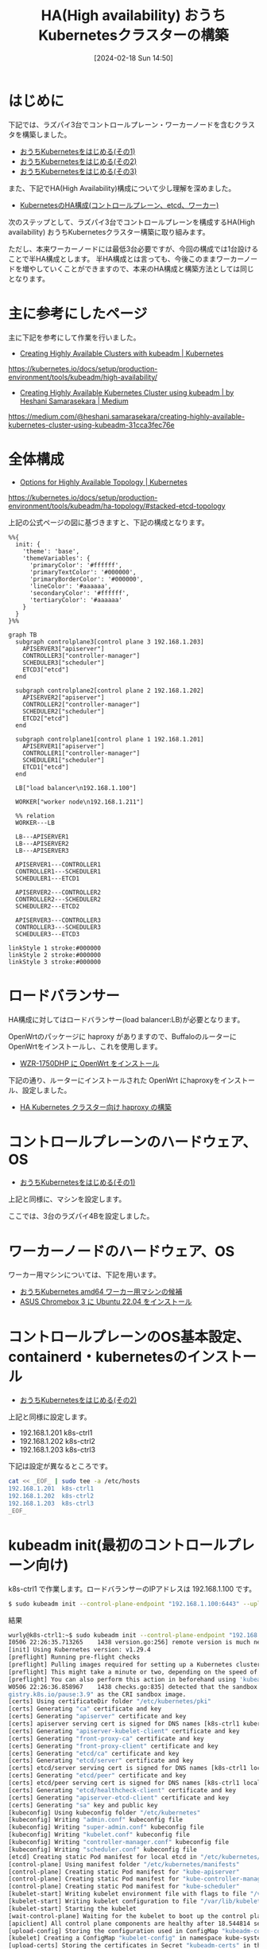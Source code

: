 #+BLOG: wurly-blog
#+POSTID: 1134
#+ORG2BLOG:
#+DATE: [2024-02-18 Sun 14:50]
#+OPTIONS: toc:nil num:nil todo:nil pri:nil tags:nil ^:nil
#+CATEGORY: Kubernetes
#+TAGS: 
#+DESCRIPTION:
#+TITLE: HA(High availability) おうちKubernetesクラスターの構築

* はじめに

下記では、ラズパイ3台でコントロールプレーン・ワーカーノードを含むクラスタを構築しました。

 - [[./?p=1011][おうちKubernetesをはじめる(その1)]]
 - [[./?p=1035][おうちKubernetesをはじめる(その2)]]
 - [[./?p=1055][おうちKubernetesをはじめる(その3)]]

また、下記でHA(High Availability)構成について少し理解を深めました。

 - [[./?p=1090][KubernetesのHA構成(コントロールプレーン、etcd、ワーカー)]]

次のステップとして、ラズパイ3台でコントロールプレーンを構成するHA(High availability) おうちKubernetesクラスター構築に取り組みます。

ただし、本来ワーカーノードには最低3台必要ですが、今回の構成では1台設けることで半HA構成とします。
半HA構成とは言っても、今後このままワーカーノードを増やしていくことができますので、本来のHA構成と構築方法としては同じとなります。

* 主に参考にしたページ

主に下記を参考にして作業を行いました。

 - [[https://kubernetes.io/docs/setup/production-environment/tools/kubeadm/high-availability/][Creating Highly Available Clusters with kubeadm | Kubernetes]]
https://kubernetes.io/docs/setup/production-environment/tools/kubeadm/high-availability/

 - [[https://medium.com/@heshani.samarasekara/creating-highly-available-kubernetes-cluster-using-kubeadm-31cca3fec76e][Creating Highly Available Kubernetes Cluster using kubeadm | by Heshani Samarasekara | Medium]]
https://medium.com/@heshani.samarasekara/creating-highly-available-kubernetes-cluster-using-kubeadm-31cca3fec76e

* 全体構成

 - [[https://kubernetes.io/docs/setup/production-environment/tools/kubeadm/ha-topology/#stacked-etcd-topology][Options for Highly Available Topology | Kubernetes]]
https://kubernetes.io/docs/setup/production-environment/tools/kubeadm/ha-topology/#stacked-etcd-topology

上記の公式ページの図に基づきますと、下記の構成となります。

#+begin_src mermaid :file images/1134_51.png
%%{
  init: {
    'theme': 'base',
    'themeVariables': {
      'primaryColor': '#ffffff',
      'primaryTextColor': '#000000',
      'primaryBorderColor': '#000000',
      'lineColor': '#aaaaaa',
      'secondaryColor': '#ffffff',
      'tertiaryColor': '#aaaaaa'
    }
  }
}%%

graph TB
  subgraph controlplane3[control plane 3 192.168.1.203]
    APISERVER3["apiserver"]
    CONTROLLER3["controller-manager"]
    SCHEDULER3["scheduler"]
    ETCD3["etcd"]
  end

  subgraph controlplane2[control plane 2 192.168.1.202]
    APISERVER2["apiserver"]
    CONTROLLER2["controller-manager"]
    SCHEDULER2["scheduler"]
    ETCD2["etcd"]
  end

  subgraph controlplane1[control plane 1 192.168.1.201]
    APISERVER1["apiserver"]
    CONTROLLER1["controller-manager"]
    SCHEDULER1["scheduler"]
    ETCD1["etcd"]
  end
  
  LB["load balancer\n192.168.1.100"]

  WORKER["worker node\n192.168.1.211"]
  
  %% relation
  WORKER---LB

  LB---APISERVER1
  LB---APISERVER2
  LB---APISERVER3

  APISERVER1---CONTROLLER1
  CONTROLLER1---SCHEDULER1
  SCHEDULER1---ETCD1

  APISERVER2---CONTROLLER2
  CONTROLLER2---SCHEDULER2
  SCHEDULER2---ETCD2

  APISERVER3---CONTROLLER3
  CONTROLLER3---SCHEDULER3
  SCHEDULER3---ETCD3

linkStyle 1 stroke:#000000
linkStyle 2 stroke:#000000
linkStyle 3 stroke:#000000
#+end_src

#+results:
[[file:images/1134_51.png]]

* ロードバランサー

HA構成に対してはロードバランサー(load balancer:LB)が必要となります。

# LBをコントロールプレーンを構成するマシンに配置する例もありますが、個人的にはこれはしっくり来ません。
# LBが稼働しているマシンが落ちたら終わってしまうのでHA構成の意味がありません。(私の知識が足りないだけで意味があるのかもしれませんが)

# よって別のマシンにLBを立てたいと思いますが、できるだけ少電力なものが望ましいです。

# OpenWrtのパッケージに haproxy、keepalived が含まれることがわかりましたので、BuffaloのルーターにOpenWrtをインストールし、これを使用します。

OpenWrtのパッケージに haproxy がありますので、BuffaloのルーターにOpenWrtをインストールし、これを使用します。

 - [[./?p=1260][WZR-1750DHP に OpenWrt をインストール]]

下記の通り、ルーターにインストールされた OpenWrt にhaproxyをインストール、設定しました。

 - [[./?p=1312][HA Kubernetes クラスター向け haproxy の構築]]

* コントロールプレーンのハードウェア、OS

 - [[./?p=1011][おうちKubernetesをはじめる(その1)]]

上記と同様に、マシンを設定します。

ここでは、3台のラズパイ4Bを設定しました。

* ワーカーノードのハードウェア、OS

ワーカー用マシンについては、下記を用います。

 - [[./?p=1126][おうちKubernetes amd64 ワーカー用マシンの候補]]
 - [[./?p=1132][ASUS Chromebox 3 に Ubuntu 22.04 をインストール]]

* コントロールプレーンのOS基本設定、containerd・kubernetesのインストール

 - [[./?p=1035][おうちKubernetesをはじめる(その2)]]

上記と同様に設定します。

 - 192.168.1.201 k8s-ctrl1
 - 192.168.1.202 k8s-ctrl2
 - 192.168.1.203 k8s-ctrl3

下記は設定が異なるところです。

#+begin_src bash
cat << _EOF_ | sudo tee -a /etc/hosts
192.168.1.201  k8s-ctrl1
192.168.1.202  k8s-ctrl2
192.168.1.203  k8s-ctrl3
_EOF_
#+end_src

* kubeadm init(最初のコントロールプレーン向け)

k8s-ctrl1 で作業します。ロードバランサーのIPアドレスは 192.168.1.100 です。

#+begin_src bash
$ sudo kubeadm init --control-plane-endpoint "192.168.1.100:6443" --upload-certs
#+end_src

結果

#+begin_src bash
wurly@k8s-ctrl1:~$ sudo kubeadm init --control-plane-endpoint "192.168.1.100:6443" --upload-certs
I0506 22:26:35.713265    1438 version.go:256] remote version is much newer: v1.30.0; falling back to: stable-1.29
[init] Using Kubernetes version: v1.29.4
[preflight] Running pre-flight checks
[preflight] Pulling images required for setting up a Kubernetes cluster
[preflight] This might take a minute or two, depending on the speed of your internet connection
[preflight] You can also perform this action in beforehand using 'kubeadm config images pull'
W0506 22:26:36.858967    1438 checks.go:835] detected that the sandbox image "registry.k8s.io/pause:3.6" of the container runtime is inconsistent with that used by kubeadm. It is recommended that using "re
gistry.k8s.io/pause:3.9" as the CRI sandbox image.
[certs] Using certificateDir folder "/etc/kubernetes/pki"
[certs] Generating "ca" certificate and key
[certs] Generating "apiserver" certificate and key
[certs] apiserver serving cert is signed for DNS names [k8s-ctrl1 kubernetes kubernetes.default kubernetes.default.svc kubernetes.default.svc.cluster.local] and IPs [10.96.0.1 192.168.1.201 192.168.1.100]
[certs] Generating "apiserver-kubelet-client" certificate and key
[certs] Generating "front-proxy-ca" certificate and key
[certs] Generating "front-proxy-client" certificate and key
[certs] Generating "etcd/ca" certificate and key
[certs] Generating "etcd/server" certificate and key
[certs] etcd/server serving cert is signed for DNS names [k8s-ctrl1 localhost] and IPs [192.168.1.201 127.0.0.1 ::1]
[certs] Generating "etcd/peer" certificate and key
[certs] etcd/peer serving cert is signed for DNS names [k8s-ctrl1 localhost] and IPs [192.168.1.201 127.0.0.1 ::1]
[certs] Generating "etcd/healthcheck-client" certificate and key
[certs] Generating "apiserver-etcd-client" certificate and key
[certs] Generating "sa" key and public key
[kubeconfig] Using kubeconfig folder "/etc/kubernetes"
[kubeconfig] Writing "admin.conf" kubeconfig file
[kubeconfig] Writing "super-admin.conf" kubeconfig file
[kubeconfig] Writing "kubelet.conf" kubeconfig file
[kubeconfig] Writing "controller-manager.conf" kubeconfig file
[kubeconfig] Writing "scheduler.conf" kubeconfig file
[etcd] Creating static Pod manifest for local etcd in "/etc/kubernetes/manifests"
[control-plane] Using manifest folder "/etc/kubernetes/manifests"
[control-plane] Creating static Pod manifest for "kube-apiserver"
[control-plane] Creating static Pod manifest for "kube-controller-manager"
[control-plane] Creating static Pod manifest for "kube-scheduler"
[kubelet-start] Writing kubelet environment file with flags to file "/var/lib/kubelet/kubeadm-flags.env"
[kubelet-start] Writing kubelet configuration to file "/var/lib/kubelet/config.yaml"
[kubelet-start] Starting the kubelet
[wait-control-plane] Waiting for the kubelet to boot up the control plane as static Pods from directory "/etc/kubernetes/manifests". This can take up to 4m0s
[apiclient] All control plane components are healthy after 18.544814 seconds
[upload-config] Storing the configuration used in ConfigMap "kubeadm-config" in the "kube-system" Namespace
[kubelet] Creating a ConfigMap "kubelet-config" in namespace kube-system with the configuration for the kubelets in the cluster
[upload-certs] Storing the certificates in Secret "kubeadm-certs" in the "kube-system" Namespace
[upload-certs] Using certificate key:
cf6b62a26809ce3e4126c782badb0853e02d97dab46f90d7e895dd96ac1b3a1d
[mark-control-plane] Marking the node k8s-ctrl1 as control-plane by adding the labels: [node-role.kubernetes.io/control-plane node.kubernetes.io/exclude-from-external-load-balancers]
[mark-control-plane] Marking the node k8s-ctrl1 as control-plane by adding the taints [node-role.kubernetes.io/control-plane:NoSchedule]
[bootstrap-token] Using token: hdie35.u9airq6ychkt8amq
[bootstrap-token] Configuring bootstrap tokens, cluster-info ConfigMap, RBAC Roles
[bootstrap-token] Configured RBAC rules to allow Node Bootstrap tokens to get nodes
[bootstrap-token] Configured RBAC rules to allow Node Bootstrap tokens to post CSRs in order for nodes to get long term certificate credentials
[bootstrap-token] Configured RBAC rules to allow the csrapprover controller automatically approve CSRs from a Node Bootstrap Token
[bootstrap-token] Configured RBAC rules to allow certificate rotation for all node client certificates in the cluster
[bootstrap-token] Creating the "cluster-info" ConfigMap in the "kube-public" namespace
[kubelet-finalize] Updating "/etc/kubernetes/kubelet.conf" to point to a rotatable kubelet client certificate and key
[addons] Applied essential addon: CoreDNS
[addons] Applied essential addon: kube-proxy

Your Kubernetes control-plane has initialized successfully!

To start using your cluster, you need to run the following as a regular user:

  mkdir -p $HOME/.kube
  sudo cp -i /etc/kubernetes/admin.conf $HOME/.kube/config
  sudo chown $(id -u):$(id -g) $HOME/.kube/config

Alternatively, if you are the root user, you can run:

  export KUBECONFIG=/etc/kubernetes/admin.conf

You should now deploy a pod network to the cluster.
Run "kubectl apply -f [podnetwork].yaml" with one of the options listed at:
  https://kubernetes.io/docs/concepts/cluster-administration/addons/

You can now join any number of the control-plane node running the following command on each as root:

  kubeadm join 192.168.1.100:6443 --token hdie35.u9airq6ychkt8amq \
        --discovery-token-ca-cert-hash sha256:cd58094931470815be7e0b791357ce4ca6907cb861858915e17752baa6cfc18a \
        --control-plane --certificate-key cf6b62a26809ce3e4126c782badb0853e02d97dab46f90d7e895dd96ac1b3a1d

Please note that the certificate-key gives access to cluster sensitive data, keep it secret!
As a safeguard, uploaded-certs will be deleted in two hours; If necessary, you can use
"kubeadm init phase upload-certs --upload-certs" to reload certs afterward.

Then you can join any number of worker nodes by running the following on each as root:

kubeadm join 192.168.1.100:6443 --token hdie35.u9airq6ychkt8amq \
        --discovery-token-ca-cert-hash sha256:cd58094931470815be7e0b791357ce4ca6907cb861858915e17752baa6cfc18a 
#+end_src

まずは指示通り(k8s-ctrl1上で)こちらを実行します。

#+begin_src bash
mkdir -p $HOME/.kube
sudo cp -i /etc/kubernetes/admin.conf $HOME/.kube/config
sudo chown $(id -u):$(id -g) $HOME/.kube/config
#+end_src

corednsがPending状態になっています。

#+begin_src bash
wurly@k8s-ctrl1:~$ kubectl get pod -n kube-system -w
NAME                                READY   STATUS    RESTARTS   AGE
coredns-76f75df574-mzng7            0/1     Pending   0          4m9s
coredns-76f75df574-t265x            0/1     Pending   0          4m9s
etcd-k8s-ctrl1                      1/1     Running   0          4m13s
kube-apiserver-k8s-ctrl1            1/1     Running   0          4m18s
kube-controller-manager-k8s-ctrl1   1/1     Running   0          4m13s
kube-proxy-d64kt                    1/1     Running   0          4m9s
kube-scheduler-k8s-ctrl1            1/1     Running   0          4m13s
#+end_src

calicoのインストール

#+begin_src bash
kubectl apply -f https://raw.githubusercontent.com/projectcalico/calico/v3.27.0/manifests/calico.yaml
#+end_src

#+begin_src bash
wurly@k8s-ctrl1:~$ kubectl apply -f https://raw.githubusercontent.com/projectcalico/calico/v3.27.0/manifests/calico.yaml
poddisruptionbudget.policy/calico-kube-controllers created
serviceaccount/calico-kube-controllers created
serviceaccount/calico-node created
serviceaccount/calico-cni-plugin created
configmap/calico-config created
customresourcedefinition.apiextensions.k8s.io/bgpconfigurations.crd.projectcalico.org created
customresourcedefinition.apiextensions.k8s.io/bgpfilters.crd.projectcalico.org created
customresourcedefinition.apiextensions.k8s.io/bgppeers.crd.projectcalico.org created
customresourcedefinition.apiextensions.k8s.io/blockaffinities.crd.projectcalico.org created
customresourcedefinition.apiextensions.k8s.io/caliconodestatuses.crd.projectcalico.org created
customresourcedefinition.apiextensions.k8s.io/clusterinformations.crd.projectcalico.org created
customresourcedefinition.apiextensions.k8s.io/felixconfigurations.crd.projectcalico.org created
customresourcedefinition.apiextensions.k8s.io/globalnetworkpolicies.crd.projectcalico.org created
customresourcedefinition.apiextensions.k8s.io/globalnetworksets.crd.projectcalico.org created
customresourcedefinition.apiextensions.k8s.io/hostendpoints.crd.projectcalico.org created
customresourcedefinition.apiextensions.k8s.io/ipamblocks.crd.projectcalico.org created
customresourcedefinition.apiextensions.k8s.io/ipamconfigs.crd.projectcalico.org created
customresourcedefinition.apiextensions.k8s.io/ipamhandles.crd.projectcalico.org created
customresourcedefinition.apiextensions.k8s.io/ippools.crd.projectcalico.org created
customresourcedefinition.apiextensions.k8s.io/ipreservations.crd.projectcalico.org created
customresourcedefinition.apiextensions.k8s.io/kubecontrollersconfigurations.crd.projectcalico.org created
customresourcedefinition.apiextensions.k8s.io/networkpolicies.crd.projectcalico.org created
customresourcedefinition.apiextensions.k8s.io/networksets.crd.projectcalico.org created
clusterrole.rbac.authorization.k8s.io/calico-kube-controllers created
clusterrole.rbac.authorization.k8s.io/calico-node created
clusterrole.rbac.authorization.k8s.io/calico-cni-plugin created
clusterrolebinding.rbac.authorization.k8s.io/calico-kube-controllers created
clusterrolebinding.rbac.authorization.k8s.io/calico-node created
clusterrolebinding.rbac.authorization.k8s.io/calico-cni-plugin created
daemonset.apps/calico-node created
deployment.apps/calico-kube-controllers created
#+end_src

calico、corednsのコンテナが生成され始めます。

#+begin_src bash
wurly@k8s-ctrl1:~$ kubectl get pod -n kube-system
NAME                                       READY   STATUS              RESTARTS   AGE
calico-kube-controllers-5fc7d6cf67-qn5xn   0/1     ContainerCreating   0          61s
calico-node-zz6c7                          0/1     Init:2/3            0          61s
coredns-76f75df574-mzng7                   0/1     ContainerCreating   0          10m
coredns-76f75df574-t265x                   0/1     ContainerCreating   0          10m
etcd-k8s-ctrl1                             1/1     Running             0          10m
kube-apiserver-k8s-ctrl1                   1/1     Running             0          10m
kube-controller-manager-k8s-ctrl1          1/1     Running             0          10m
kube-proxy-d64kt                           1/1     Running             0          10m
kube-scheduler-k8s-ctrl1                   1/1     Running             0          10m
#+end_src

しかし、いつまで経ってもcalico-kube-controllers と coredns が ContainerCreating のまま。

#+begin_src bash
wurly@k8s-ctrl1:~$ kubectl get pod -n kube-system
NAME                                       READY   STATUS              RESTARTS        AGE
calico-kube-controllers-5fc7d6cf67-qn5xn   0/1     ContainerCreating   0               6m26s
calico-node-zz6c7                          1/1     Running             0               6m26s
coredns-76f75df574-mzng7                   0/1     ContainerCreating   0               15m
coredns-76f75df574-t265x                   0/1     ContainerCreating   0               15m
etcd-k8s-ctrl1                             1/1     Running             0               15m
kube-apiserver-k8s-ctrl1                   1/1     Running             0               15m
kube-controller-manager-k8s-ctrl1          1/1     Running             1 (4m42s ago)   15m
kube-proxy-d64kt                           1/1     Running             0               15m
kube-scheduler-k8s-ctrl1                   1/1     Running             1 (4m40s ago)   15m
#+end_src

#+begin_src bash
$ kubectl describe pod calico-kube-controllers-5fc7d6cf67-t24hh
#+end_src

#+begin_src bash
(略)
Events:
  Type     Reason                  Age                 From               Message
  ----     ------                  ----                ----               -------
  Normal   Scheduled               16m                 default-scheduler  Successfully assigned kube-system/cali  Warning  FailedCreatePodSandBox  16m                 kubelet            Failed to create pod sandbox: rpc erroed (add): failed to create host netlink handle: protocol not supported
  Warning  FailedCreatePodSandBox  16m                 kubelet            Failed to create pod sandbox: rpc erroed (add): failed to create host netlink handle: protocol not supported
  Warning  FailedCreatePodSandBox  16m                 kubelet            Failed to create pod sandbox: rpc erroed (add): failed to create host netlink handle: protocol not supported
  Warning  FailedCreatePodSandBox  16m                 kubelet            Failed to create pod sandbox: rpc erroed (add): failed to create host netlink handle: protocol not supported
  Warning  FailedCreatePodSandBox  16m                 kubelet            Failed to create pod sandbox: rpc erroed (add): failed to create host netlink handle: protocol not supported
  Warning  FailedCreatePodSandBox  15m                 kubelet            Failed to create pod sandbox: rpc erroed (add): failed to create host netlink handle: protocol not supported
  Warning  FailedCreatePodSandBox  15m                 kubelet            Failed to create pod sandbox: rpc erroed (add): failed to create host netlink handle: protocol not supported
  Warning  FailedCreatePodSandBox  15m                 kubelet            Failed to create pod sandbox: rpc erroed (add): failed to create host netlink handle: protocol not supported
  Warning  FailedCreatePodSandBox  15m                 kubelet            Failed to create pod sandbox: rpc erroed (add): failed to create host netlink handle: protocol not supported
  Warning  FailedCreatePodSandBox  98s (x58 over 14m)  kubelet            (combined from similar events): Failed8a69": plugin type="calico" failed (add): failed to create host netlink handle: protocol not supported
#+end_src

下記の要因でcreateできていない模様。

#+begin_src 
Failed to create pod sandbox: rpc erroed (add): failed to create host netlink handle: protocol not supported
#+end_src

上記メッセージでググってみたところ、下記があやしい・・・

 - [[https://github.com/canonical/microk8s/issues/2680][Calico fails on 21.10 when running on raspberry pi · Issue #2680 · canonical/microk8s · GitHub]]
https://github.com/canonical/microk8s/issues/2680

#+begin_quote
I have been chasing down this issue on my 7 node stack. Not sure if you got the same problem but i never got any containers up. Found out that in Ubuntu 21.10 i had to install sudo apt install linux-modules-extra-raspi after stop and start it came up and working! :)
#+end_quote

試しに、linux-modules-extra-raspi をインストールしてみたところ・・・

#+begin_src bash
wurly@k8s-ctrl1:~$ sudo apt install linux-modules-extra-raspi
Reading package lists... Done
Building dependency tree... Done
Reading state information... Done
The following additional packages will be installed:
  linux-modules-extra-5.15.0-1053-raspi
The following NEW packages will be installed:
  linux-modules-extra-5.15.0-1053-raspi linux-modules-extra-raspi
0 upgraded, 2 newly installed, 0 to remove and 0 not upgraded.
Need to get 19.7 MB of archives.
After this operation, 98.6 MB of additional disk space will be used.
Do you want to continue? [Y/n] y
Get:1 http://ports.ubuntu.com/ubuntu-ports jammy-updates/main arm64 linux-modules-extra-5.15.0-1053-raspi arm64 5.15.0-1053.56 [19.7 MB]
Get:2 http://ports.ubuntu.com/ubuntu-ports jammy-updates/main arm64 linux-modules-extra-raspi arm64 5.15.0.1053.50 [2390 B]                                                                                                                                              
Fetched 19.7 MB in 9s (2091 kB/s)                                                                                                                                                                                                                                        
Selecting previously unselected package linux-modules-extra-5.15.0-1053-raspi.
(Reading database ... 102389 files and directories currently installed.)
Preparing to unpack .../linux-modules-extra-5.15.0-1053-raspi_5.15.0-1053.56_arm64.deb ...
Unpacking linux-modules-extra-5.15.0-1053-raspi (5.15.0-1053.56) ...
Selecting previously unselected package linux-modules-extra-raspi.
Preparing to unpack .../linux-modules-extra-raspi_5.15.0.1053.50_arm64.deb ...
Unpacking linux-modules-extra-raspi (5.15.0.1053.50) ...
Setting up linux-modules-extra-5.15.0-1053-raspi (5.15.0-1053.56) ...
Setting up linux-modules-extra-raspi (5.15.0.1053.50) ...
Processing triggers for linux-image-5.15.0-1053-raspi (5.15.0-1053.56) ...
/etc/kernel/postinst.d/initramfs-tools:
update-initramfs: Generating /boot/initrd.img-5.15.0-1053-raspi
Using DTB: bcm2711-rpi-4-b.dtb
Installing /lib/firmware/5.15.0-1053-raspi/device-tree/broadcom/bcm2711-rpi-4-b.dtb into /boot/dtbs/5.15.0-1053-raspi/./bcm2711-rpi-4-b.dtb
Taking backup of bcm2711-rpi-4-b.dtb.
Installing new bcm2711-rpi-4-b.dtb.
flash-kernel: deferring update (trigger activated)
/etc/kernel/postinst.d/zz-flash-kernel:
Using DTB: bcm2711-rpi-4-b.dtb
Installing /lib/firmware/5.15.0-1053-raspi/device-tree/broadcom/bcm2711-rpi-4-b.dtb into /boot/dtbs/5.15.0-1053-raspi/./bcm2711-rpi-4-b.dtb
Taking backup of bcm2711-rpi-4-b.dtb.
Installing new bcm2711-rpi-4-b.dtb.
flash-kernel: deferring update (trigger activated)
Processing triggers for flash-kernel (3.104ubuntu20) ...
Using DTB: bcm2711-rpi-4-b.dtb
Installing /lib/firmware/5.15.0-1053-raspi/device-tree/broadcom/bcm2711-rpi-4-b.dtb into /boot/dtbs/5.15.0-1053-raspi/./bcm2711-rpi-4-b.dtb
Taking backup of bcm2711-rpi-4-b.dtb.
Installing new bcm2711-rpi-4-b.dtb.
flash-kernel: installing version 5.15.0-1053-raspi
Taking backup of vmlinuz.
Installing new vmlinuz.
Taking backup of initrd.img.
Installing new initrd.img.
Taking backup of uboot_rpi_arm64.bin.
Installing new uboot_rpi_arm64.bin.
Taking backup of uboot_rpi_4.bin.
Installing new uboot_rpi_4.bin.
Taking backup of uboot_rpi_3.bin.
Installing new uboot_rpi_3.bin.
Generating boot script u-boot image... done.
Taking backup of boot.scr.
Installing new boot.scr.
Taking backup of start4.elf.
Installing new start4.elf.
Taking backup of fixup4db.dat.
Installing new fixup4db.dat.
Taking backup of start.elf.
Installing new pca953x.dtbo.
(中略)
Taking backup of iqaudio-dacplus.dtbo.
Installing new iqaudio-dacplus.dtbo.
Taking backup of hifiberry-dac.dtbo.
Installing new hifiberry-dac.dtbo.
Taking backup of spi-rtc.dtbo.
Installing new spi-rtc.dtbo.
Taking backup of spi2-1cs.dtbo.
Installing new spi2-1cs.dtbo.
Taking backup of cap1106.dtbo.
Installing new cap1106.dtbo.
Taking backup of w5500.dtbo.
Installing new w5500.dtbo.
Taking backup of minipitft13.dtbo.
Installing new minipitft13.dtbo.
Taking backup of README.
Installing new README.
Scanning processes...                                                                                                                                                                                                                                                     Scanning processor microcode...                                                                                                                                                                                                                                           Scanning linux images...                                                                                                                                                                                                                                                  
Running kernel seems to be up-to-date.

Failed to check for processor microcode upgrades.

No services need to be restarted.

No containers need to be restarted.

No user sessions are running outdated binaries.

No VM guests are running outdated hypervisor (qemu) binaries on this host.
#+end_src

インストール中に、全podがRunningになりました。見事！

#+begin_src bash
$ kubectl get pod -n kube-system
NAME                                       READY   STATUS    RESTARTS      AGE
calico-kube-controllers-5fc7d6cf67-t24hh   1/1     Running   0             32m
calico-node-dq6xq                          1/1     Running   0             27m
coredns-76f75df574-mzng7                   1/1     Running   0             58m
coredns-76f75df574-t265x                   1/1     Running   0             58m
etcd-k8s-ctrl1                             1/1     Running   0             58m
kube-apiserver-k8s-ctrl1                   1/1     Running   0             58m
kube-controller-manager-k8s-ctrl1          1/1     Running   1 (48m ago)   58m
kube-proxy-d64kt                           1/1     Running   0             58m
kube-scheduler-k8s-ctrl1                   1/1     Running   1 (47m ago)   58m
#+end_src

あとで linux-modules-extra-raspi でググっていたところ、こちらの記事もありました。

 - [[https://qiita.com/showchan33/items/5250f518eb03858a0c25][ラズパイのOSがUbuntuで、KubernetesのCNIを追加したらエラーになった場合の対処法 #RaspberryPi - Qiita]]
https://qiita.com/showchan33/items/5250f518eb03858a0c25


* kubeadm init(残りのコントロールプレーン向け)

k8s-ctrl2 で実行します。

#+begin_src bash
$ sudo kubeadm join 192.168.1.100:6443 --token hdie35.u9airq6ychkt8amq \
        --discovery-token-ca-cert-hash sha256:cd58094931470815be7e0b791357ce4ca6907cb861858915e17752baa6cfc18a \
        --control-plane --certificate-key cf6b62a26809ce3e4126c782badb0853e02d97dab46f90d7e895dd96ac1b3a1d
#+end_src

実行してみたところ下記の通り言われてしまいました。

#+begin_src bash
[download-certs] Downloading the certificates in Secret "kubeadm-certs" in the "kube-system" Namespace
Secret "kubeadm-certs" was not found in the "kube-system" Namespace. This Secret might have expired. Please, run `kubeadm init phase upload-certs --upload-certs` on a control plane to generate a new one
#+end_src

k8s-ctrl1 で再アップロードします。

#+begin_src 
wurly@k8s-ctrl1:~$ sudo kubeadm init phase upload-certs --upload-certs
[sudo] password for wurly: 
I0507 08:03:31.056618   32741 version.go:256] remote version is much newer: v1.30.0; falling back to: stable-1.29
[upload-certs] Storing the certificates in Secret "kubeadm-certs" in the "kube-system" Namespace
[upload-certs] Using certificate key:
0626e7a06e87e81e158ac7d9d1bb1f4f8adbcd29b0ff34659de706ec533cf105
#+end_src

k8s-ctrl2 で再度実行します。

#+begin_src bash
$ sudo kubeadm join 192.168.1.100:6443 --token hdie35.u9airq6ychkt8amq \
        --discovery-token-ca-cert-hash sha256:cd58094931470815be7e0b791357ce4ca6907cb861858915e17752baa6cfc18a \
        --control-plane --certificate-key 0626e7a06e87e81e158ac7d9d1bb1f4f8adbcd29b0ff34659de706ec533cf105
#+end_src

今度はOKです。

#+begin_src bash
wurly@k8s-ctrl2:~$ sudo kubeadm join 192.168.1.100:6443 --token hdie35.u9airq6ychkt8amq \
        --discovery-token-ca-cert-hash sha256:cd58094931470815be7e0b791357ce4ca6907cb861858915e17752baa6cfc18a \
        --control-plane --certificate-key 0626e7a06e87e81e158ac7d9d1bb1f4f8adbcd29b0ff34659de706ec533cf105
[preflight] Running pre-flight checks
[preflight] Reading configuration from the cluster...
[preflight] FYI: You can look at this config file with 'kubectl -n kube-system get cm kubeadm-config -o yaml'
[preflight] Running pre-flight checks before initializing the new control plane instance
[preflight] Pulling images required for setting up a Kubernetes cluster
[preflight] This might take a minute or two, depending on the speed of your internet connection
[preflight] You can also perform this action in beforehand using 'kubeadm config images pull'
W0507 08:05:48.572380   17476 checks.go:835] detected that the sandbox image "registry.k8s.io/pause:3.6" of the container runtime is inconsistent with that used by kubeadm. It is recommended that using "registry.k8s.io/pause:3.9" as the CRI sandbox image.
[download-certs] Downloading the certificates in Secret "kubeadm-certs" in the "kube-system" Namespace
[download-certs] Saving the certificates to the folder: "/etc/kubernetes/pki"
[certs] Using certificateDir folder "/etc/kubernetes/pki"
[certs] Generating "etcd/server" certificate and key
[certs] etcd/server serving cert is signed for DNS names [k8s-ctrl2 localhost] and IPs [192.168.1.202 127.0.0.1 ::1]
[certs] Generating "etcd/peer" certificate and key
[certs] etcd/peer serving cert is signed for DNS names [k8s-ctrl2 localhost] and IPs [192.168.1.202 127.0.0.1 ::1]
[certs] Generating "etcd/healthcheck-client" certificate and key
[certs] Generating "apiserver-etcd-client" certificate and key
[certs] Generating "apiserver" certificate and key
[certs] apiserver serving cert is signed for DNS names [k8s-ctrl2 kubernetes kubernetes.default kubernetes.default.svc kubernetes.default.svc.cluster.local] and IPs [10.96.0.1 192.168.1.202 192.168.1.100]
[certs] Generating "apiserver-kubelet-client" certificate and key
[certs] Generating "front-proxy-client" certificate and key
[certs] Valid certificates and keys now exist in "/etc/kubernetes/pki"
[certs] Using the existing "sa" key
[kubeconfig] Generating kubeconfig files
[kubeconfig] Using kubeconfig folder "/etc/kubernetes"
[kubeconfig] Writing "admin.conf" kubeconfig file
[kubeconfig] Writing "controller-manager.conf" kubeconfig file
[kubeconfig] Writing "scheduler.conf" kubeconfig file
[control-plane] Using manifest folder "/etc/kubernetes/manifests"
[control-plane] Creating static Pod manifest for "kube-apiserver"
[control-plane] Creating static Pod manifest for "kube-controller-manager"
[control-plane] Creating static Pod manifest for "kube-scheduler"
[check-etcd] Checking that the etcd cluster is healthy
[kubelet-start] Writing kubelet configuration to file "/var/lib/kubelet/config.yaml"
[kubelet-start] Writing kubelet environment file with flags to file "/var/lib/kubelet/kubeadm-flags.env"
[kubelet-start] Starting the kubelet
[kubelet-start] Waiting for the kubelet to perform the TLS Bootstrap...
[etcd] Announced new etcd member joining to the existing etcd cluster
[etcd] Creating static Pod manifest for "etcd"
{"level":"warn","ts":"2024-05-07T08:06:02.165095+0900","logger":"etcd-client","caller":"v3@v3.5.10/retry_interceptor.go:62","msg":"retrying of unary invoker failed","target":"etcd-endpoints://0x400043f880/192.168.1.201:2379","attempt":0,"error":"rpc error: code = FailedPrecondition desc = etcdserver: can only promote a learner member which is in sync with leader"}
{"level":"warn","ts":"2024-05-07T08:06:02.275197+0900","logger":"etcd-client","caller":"v3@v3.5.10/retry_interceptor.go:62","msg":"retrying of unary invoker failed","target":"etcd-endpoints://0x400043f880/192.168.1.201:2379","attempt":0,"error":"rpc error: code = FailedPrecondition desc = etcdserver: can only promote a learner member which is in sync with leader"}
{"level":"warn","ts":"2024-05-07T08:06:02.429338+0900","logger":"etcd-client","caller":"v3@v3.5.10/retry_interceptor.go:62","msg":"retrying of unary invoker failed","target":"etcd-endpoints://0x400043f880/192.168.1.201:2379","attempt":0,"error":"rpc error: code = FailedPrecondition desc = etcdserver: can only promote a learner member which is in sync with leader"}
{"level":"warn","ts":"2024-05-07T08:06:02.67635+0900","logger":"etcd-client","caller":"v3@v3.5.10/retry_interceptor.go:62","msg":"retrying of unary invoker failed","target":"etcd-endpoints://0x400043f880/192.168.1.201:2379","attempt":0,"error":"rpc error: code = FailedPrecondition desc = etcdserver: can only promote a learner member which is in sync with leader"}
{"level":"warn","ts":"2024-05-07T08:06:03.043254+0900","logger":"etcd-client","caller":"v3@v3.5.10/retry_interceptor.go:62","msg":"retrying of unary invoker failed","target":"etcd-endpoints://0x400043f880/192.168.1.201:2379","attempt":0,"error":"rpc error: code = FailedPrecondition desc = etcdserver: can only promote a learner member which is in sync with leader"}
{"level":"warn","ts":"2024-05-07T08:06:03.582796+0900","logger":"etcd-client","caller":"v3@v3.5.10/retry_interceptor.go:62","msg":"retrying of unary invoker failed","target":"etcd-endpoints://0x400043f880/192.168.1.201:2379","attempt":0,"error":"rpc error: code = FailedPrecondition desc = etcdserver: can only promote a learner member which is in sync with leader"}
{"level":"warn","ts":"2024-05-07T08:06:04.387198+0900","logger":"etcd-client","caller":"v3@v3.5.10/retry_interceptor.go:62","msg":"retrying of unary invoker failed","target":"etcd-endpoints://0x400043f880/192.168.1.201:2379","attempt":0,"error":"rpc error: code = FailedPrecondition desc = etcdserver: can only promote a learner member which is in sync with leader"}
{"level":"warn","ts":"2024-05-07T08:06:05.531451+0900","logger":"etcd-client","caller":"v3@v3.5.10/retry_interceptor.go:62","msg":"retrying of unary invoker failed","target":"etcd-endpoints://0x400043f880/192.168.1.201:2379","attempt":0,"error":"rpc error: code = FailedPrecondition desc = etcdserver: can only promote a learner member which is in sync with leader"}
[etcd] Waiting for the new etcd member to join the cluster. This can take up to 40s
The 'update-status' phase is deprecated and will be removed in a future release. Currently it performs no operation
[mark-control-plane] Marking the node k8s-ctrl2 as control-plane by adding the labels: [node-role.kubernetes.io/control-plane node.kubernetes.io/exclude-from-external-load-balancers]
[mark-control-plane] Marking the node k8s-ctrl2 as control-plane by adding the taints [node-role.kubernetes.io/control-plane:NoSchedule]

This node has joined the cluster and a new control plane instance was created:

 * Certificate signing request was sent to apiserver and approval was received.
 * The Kubelet was informed of the new secure connection details.
 * Control plane label and taint were applied to the new node.
 * The Kubernetes control plane instances scaled up.
 * A new etcd member was added to the local/stacked etcd cluster.

To start administering your cluster from this node, you need to run the following as a regular user:

        mkdir -p $HOME/.kube
        sudo cp -i /etc/kubernetes/admin.conf $HOME/.kube/config
        sudo chown $(id -u):$(id -g) $HOME/.kube/config

Run 'kubectl get nodes' to see this node join the cluster.
#+end_src

ノードに追加されます。

#+begin_src bash
$ k get node
NAME        STATUS     ROLES           AGE   VERSION
k8s-ctrl1   Ready      control-plane   9h    v1.29.4
k8s-ctrl2   NotReady   <none>          2s    v1.29.4
#+end_src

追加完了しました。

#+begin_src bash
$ k get node
NAME        STATUS   ROLES           AGE     VERSION
k8s-ctrl1   Ready    control-plane   9h      v1.29.4
k8s-ctrl2   Ready    control-plane   2m33s   v1.29.4
#+end_src

次にk8s-ctrl3 で実行します。

#+begin_src bash
wurly@k8s-ctrl3:~$ sudo kubeadm join 192.168.1.100:6443 --token hdie35.u9airq6ychkt8amq \
        --discovery-token-ca-cert-hash sha256:cd58094931470815be7e0b791357ce4ca6907cb861858915e17752baa6cfc18a \
        --control-plane --certificate-key 0626e7a06e87e81e158ac7d9d1bb1f4f8adbcd29b0ff34659de706ec533cf105
[sudo] password for wurly: 
[preflight] Running pre-flight checks
[preflight] Reading configuration from the cluster...
[preflight] FYI: You can look at this config file with 'kubectl -n kube-system get cm kubeadm-config -o yaml'
[preflight] Running pre-flight checks before initializing the new control plane instance
[preflight] Pulling images required for setting up a Kubernetes cluster
[preflight] This might take a minute or two, depending on the speed of your internet connection
[preflight] You can also perform this action in beforehand using 'kubeadm config images pull'
W0507 08:08:39.636962   17354 checks.go:835] detected that the sandbox image "registry.k8s.io/pause:3.6" of the container runtime is in
consistent with that used by kubeadm. It is recommended that using "registry.k8s.io/pause:3.9" as the CRI sandbox image.
[download-certs] Downloading the certificates in Secret "kubeadm-certs" in the "kube-system" Namespace
[download-certs] Saving the certificates to the folder: "/etc/kubernetes/pki"
[certs] Using certificateDir folder "/etc/kubernetes/pki"
[certs] Generating "front-proxy-client" certificate and key
[certs] Generating "etcd/server" certificate and key
[certs] etcd/server serving cert is signed for DNS names [k8s-ctrl3 localhost] and IPs [192.168.1.203 127.0.0.1 ::1]
[certs] Generating "etcd/peer" certificate and key
[certs] etcd/peer serving cert is signed for DNS names [k8s-ctrl3 localhost] and IPs [192.168.1.203 127.0.0.1 ::1]
[certs] Generating "etcd/healthcheck-client" certificate and key
[certs] Generating "apiserver-etcd-client" certificate and key
[certs] Generating "apiserver" certificate and key
[certs] apiserver serving cert is signed for DNS names [k8s-ctrl3 kubernetes kubernetes.default kubernetes.default.svc kubernetes.default.svc.cluster.local] and IPs [10.96.0.1 192.168.1.203 192.168.1.100]
[certs] Generating "apiserver-kubelet-client" certificate and key
[certs] Valid certificates and keys now exist in "/etc/kubernetes/pki"
[certs] Using the existing "sa" key
[kubeconfig] Generating kubeconfig files
[kubeconfig] Using kubeconfig folder "/etc/kubernetes"
[kubeconfig] Writing "admin.conf" kubeconfig file
[kubeconfig] Writing "controller-manager.conf" kubeconfig file
[kubeconfig] Writing "scheduler.conf" kubeconfig file
[control-plane] Using manifest folder "/etc/kubernetes/manifests"
[control-plane] Creating static Pod manifest for "kube-apiserver"
[control-plane] Creating static Pod manifest for "kube-controller-manager"
[control-plane] Creating static Pod manifest for "kube-scheduler"
[check-etcd] Checking that the etcd cluster is healthy
[kubelet-start] Writing kubelet configuration to file "/var/lib/kubelet/config.yaml"
[kubelet-start] Writing kubelet environment file with flags to file "/var/lib/kubelet/kubeadm-flags.env"
[kubelet-start] Starting the kubelet
[kubelet-start] Waiting for the kubelet to perform the TLS Bootstrap...
[etcd] Announced new etcd member joining to the existing etcd cluster
[etcd] Creating static Pod manifest for "etcd"
{"level":"warn","ts":"2024-05-07T08:09:11.367848+0900","logger":"etcd-client","caller":"v3@v3.5.10/retry_interceptor.go:62","msg":"retrying of unary invoker failed","target":"etcd-endpoints://0x4000299dc0/192.168.1.201:2379","attempt":0,"error":"rpc error: code = FailedPrecondition desc = etcdserver: can only promote a learner member which is in sync with leader"}
{"level":"warn","ts":"2024-05-07T08:09:11.521986+0900","logger":"etcd-client","caller":"v3@v3.5.10/retry_interceptor.go:62","msg":"retrying of unary invoker failed","target":"etcd-endpoints://0x4000299dc0/192.168.1.201:2379","attempt":0,"error":"rpc error: code = FailedPrecondition desc = etcdserver: can only promote a learner member which is in sync with leader"}
{"level":"warn","ts":"2024-05-07T08:09:11.684702+0900","logger":"etcd-client","caller":"v3@v3.5.10/retry_interceptor.go:62","msg":"retrying of unary invoker failed","target":"etcd-endpoints://0x4000299dc0/192.168.1.201:2379","attempt":0,"error":"rpc error: code = FailedPrecondition desc = etcdserver: can only promote a learner member which is in sync with leader"}
{"level":"warn","ts":"2024-05-07T08:09:11.922983+0900","logger":"etcd-client","caller":"v3@v3.5.10/retry_interceptor.go:62","msg":"retrying of unary invoker failed","target":"etcd-endpoints://0x4000299dc0/192.168.1.201:2379","attempt":0,"error":"rpc error: code = FailedPrecondition desc = etcdserver: can only promote a learner member which is in sync with leader"}
{"level":"warn","ts":"2024-05-07T08:09:12.268964+0900","logger":"etcd-client","caller":"v3@v3.5.10/retry_interceptor.go:62","msg":"retrying of unary invoker failed","target":"etcd-endpoints://0x4000299dc0/192.168.1.201:2379","attempt":0,"error":"rpc error: code = FailedPrecondition desc = etcdserver: can only promote a learner member which is in sync with leader"}
{"level":"warn","ts":"2024-05-07T08:09:12.797185+0900","logger":"etcd-client","caller":"v3@v3.5.10/retry_interceptor.go:62","msg":"retrying of unary invoker failed","target":"etcd-endpoints://0x4000299dc0/192.168.1.201:2379","attempt":0,"error":"rpc error: code = FailedPrecondition desc = etcdserver: can only promote a learner member which is in sync with leader"}
{"level":"warn","ts":"2024-05-07T08:09:13.575141+0900","logger":"etcd-client","caller":"v3@v3.5.10/retry_interceptor.go:62","msg":"retrying of unary invoker failed","target":"etcd-endpoints://0x4000299dc0/192.168.1.201:2379","attempt":0,"error":"rpc error: code = FailedPrecondition desc = etcdserver: can only promote a learner member which is in sync with leader"}
{"level":"warn","ts":"2024-05-07T08:09:14.750511+0900","logger":"etcd-client","caller":"v3@v3.5.10/retry_interceptor.go:62","msg":"retrying of unary invoker failed","target":"etcd-endpoints://0x4000299dc0/192.168.1.201:2379","attempt":0,"error":"rpc error: code = FailedPrecondition desc = etcdserver: can only promote a learner member which is in sync with leader"}
{"level":"warn","ts":"2024-05-07T08:09:16.463716+0900","logger":"etcd-client","caller":"v3@v3.5.10/retry_interceptor.go:62","msg":"retrying of unary invoker failed","target":"etcd-endpoints://0x4000299dc0/192.168.1.201:2379","attempt":0,"error":"rpc error: code = FailedPrecondition desc = etcdserver: can only promote a learner member which is in sync with leader"}
[etcd] Waiting for the new etcd member to join the cluster. This can take up to 40s
The 'update-status' phase is deprecated and will be removed in a future release. Currently it performs no operation
[mark-control-plane] Marking the node k8s-ctrl3 as control-plane by adding the labels: [node-role.kubernetes.io/control-plane node.kubernetes.io/exclude-from-external-load-balancers]
[mark-control-plane] Marking the node k8s-ctrl3 as control-plane by adding the taints [node-role.kubernetes.io/control-plane:NoSchedule]

This node has joined the cluster and a new control plane instance was created:

 * Certificate signing request was sent to apiserver and approval was received.
 * The Kubelet was informed of the new secure connection details.
 * Control plane label and taint were applied to the new node.
 * The Kubernetes control plane instances scaled up.
 * A new etcd member was added to the local/stacked etcd cluster.

To start administering your cluster from this node, you need to run the following as a regular user:

        mkdir -p $HOME/.kube
        sudo cp -i /etc/kubernetes/admin.conf $HOME/.kube/config
        sudo chown $(id -u):$(id -g) $HOME/.kube/config

Run 'kubectl get nodes' to see this node join the cluster.
#+end_src

#+begin_src bash
$ k get node
NAME        STATUS     ROLES           AGE     VERSION
k8s-ctrl1   Ready      control-plane   9h      v1.29.4
k8s-ctrl2   Ready      control-plane   3m22s   v1.29.4
k8s-ctrl3   NotReady   control-plane   13s     v1.29.4
#+end_src

#+begin_src bash
$ k get node
NAME        STATUS   ROLES           AGE     VERSION
k8s-ctrl1   Ready    control-plane   9h      v1.29.4
k8s-ctrl2   Ready    control-plane   4m55s   v1.29.4
k8s-ctrl3   Ready    control-plane   106s    v1.29.4
#+end_src

これで、コントロールプレーンの構築は完了です。

#+begin_src bash
$ k get pod -A
NAMESPACE     NAME                                       READY   STATUS    RESTARTS      AGE
kube-system   calico-kube-controllers-5fc7d6cf67-t24hh   1/1     Running   2 (73m ago)   9h
kube-system   calico-node-dq6xq                          1/1     Running   2 (73m ago)   9h
kube-system   calico-node-gqkvn                          1/1     Running   0             12m
kube-system   calico-node-tzthw                          1/1     Running   0             15m
kube-system   coredns-76f75df574-mzng7                   1/1     Running   2 (73m ago)   9h
kube-system   coredns-76f75df574-t265x                   1/1     Running   2 (73m ago)   9h
kube-system   etcd-k8s-ctrl1                             1/1     Running   2 (73m ago)   9h
kube-system   etcd-k8s-ctrl2                             1/1     Running   0             15m
kube-system   etcd-k8s-ctrl3                             1/1     Running   0             12m
kube-system   kube-apiserver-k8s-ctrl1                   1/1     Running   2 (73m ago)   9h
kube-system   kube-apiserver-k8s-ctrl2                   1/1     Running   0             15m
kube-system   kube-apiserver-k8s-ctrl3                   1/1     Running   0             12m
kube-system   kube-controller-manager-k8s-ctrl1          1/1     Running   3 (73m ago)   9h
kube-system   kube-controller-manager-k8s-ctrl2          1/1     Running   0             15m
kube-system   kube-controller-manager-k8s-ctrl3          1/1     Running   0             12m
kube-system   kube-proxy-ctspc                           1/1     Running   0             15m
kube-system   kube-proxy-d64kt                           1/1     Running   2 (73m ago)   9h
kube-system   kube-proxy-tmqkh                           1/1     Running   0             12m
kube-system   kube-scheduler-k8s-ctrl1                   1/1     Running   4 (13m ago)   9h
kube-system   kube-scheduler-k8s-ctrl2                   1/1     Running   0             15m
kube-system   kube-scheduler-k8s-ctrl3                   1/1     Running   0             12m
#+end_src

* ここまでの検証

#+begin_src bash
k get pod -o wide
NAME                                       READY   STATUS        RESTARTS        AGE   IP              NODE        NOMINATED NODE   READINESS GATES
calico-kube-controllers-5fc7d6cf67-t24hh   1/1     Terminating   2 (108m ago)    10h   172.16.190.25   k8s-ctrl1   <none>           <none>
calico-kube-controllers-5fc7d6cf67-zhzvh   1/1     Running       0               29s   172.16.35.2     k8s-ctrl3   <none>           <none>
calico-node-dq6xq                          1/1     Running       2 (108m ago)    9h    192.168.1.201   k8s-ctrl1   <none>           <none>
calico-node-gqkvn                          1/1     Running       1 (7m14s ago)   47m   192.168.1.203   k8s-ctrl3   <none>           <none>
calico-node-tzthw                          1/1     Running       0               50m   192.168.1.202   k8s-ctrl2   <none>           <none>
coredns-76f75df574-dc4fc                   1/1     Running       0               29s   172.16.35.1     k8s-ctrl3   <none>           <none>
coredns-76f75df574-jsbp4                   1/1     Running       0               29s   172.16.164.1    k8s-ctrl2   <none>           <none>
coredns-76f75df574-mzng7                   1/1     Terminating   2 (108m ago)    10h   172.16.190.23   k8s-ctrl1   <none>           <none>
coredns-76f75df574-t265x                   1/1     Terminating   2 (108m ago)    10h   172.16.190.24   k8s-ctrl1   <none>           <none>
etcd-k8s-ctrl1                             1/1     Running       2 (108m ago)    10h   192.168.1.201   k8s-ctrl1   <none>           <none>
etcd-k8s-ctrl2                             1/1     Running       0               50m   192.168.1.202   k8s-ctrl2   <none>           <none>
etcd-k8s-ctrl3                             1/1     Running       1 (7m14s ago)   47m   192.168.1.203   k8s-ctrl3   <none>           <none>
kube-apiserver-k8s-ctrl1                   1/1     Running       2 (108m ago)    10h   192.168.1.201   k8s-ctrl1   <none>           <none>
kube-apiserver-k8s-ctrl2                   1/1     Running       0               50m   192.168.1.202   k8s-ctrl2   <none>           <none>
kube-apiserver-k8s-ctrl3                   1/1     Running       1 (7m14s ago)   47m   192.168.1.203   k8s-ctrl3   <none>           <none>
kube-controller-manager-k8s-ctrl1          1/1     Running       3 (108m ago)    10h   192.168.1.201   k8s-ctrl1   <none>           <none>
kube-controller-manager-k8s-ctrl2          1/1     Running       0               50m   192.168.1.202   k8s-ctrl2   <none>           <none>
kube-controller-manager-k8s-ctrl3          1/1     Running       1 (7m14s ago)   47m   192.168.1.203   k8s-ctrl3   <none>           <none>
kube-proxy-ctspc                           1/1     Running       0               50m   192.168.1.202   k8s-ctrl2   <none>           <none>
kube-proxy-d64kt                           1/1     Running       2 (108m ago)    10h   192.168.1.201   k8s-ctrl1   <none>           <none>
kube-proxy-tmqkh                           1/1     Running       1 (7m14s ago)   47m   192.168.1.203   k8s-ctrl3   <none>           <none>
kube-scheduler-k8s-ctrl1                   1/1     Running       4 (48m ago)     10h   192.168.1.201   k8s-ctrl1   <none>           <none>
kube-scheduler-k8s-ctrl2                   1/1     Running       0               50m   192.168.1.202   k8s-ctrl2   <none>           <none>
kube-scheduler-k8s-ctrl3                   1/1     Running       1 (7m14s ago)   47m   192.168.1.203   k8s-ctrl3   <none>           <none>
#+end_src

* ワーカーノードの参加

下記の通りワーカーノードとなるマシンをセットアップします。

 - [[./?p=1326][Kubernetes x86-64(amd64) ワーカーマシンのセットアップ]]


現在はコントロールプレーンのみ存在している状態です。

#+begin_src bash
$ k get pod
NAME                                       READY   STATUS    RESTARTS        AGE
calico-kube-controllers-5fc7d6cf67-zhzvh   1/1     Running   1 (5m34s ago)   4d2h
calico-node-dq6xq                          1/1     Running   3 (5m26s ago)   4d12h
calico-node-gqkvn                          1/1     Running   2 (5m34s ago)   4d2h
calico-node-tzthw                          1/1     Running   1 (5m34s ago)   4d2h
coredns-76f75df574-dc4fc                   1/1     Running   1 (5m34s ago)   4d2h
coredns-76f75df574-jsbp4                   1/1     Running   1 (5m34s ago)   4d2h
etcd-k8s-ctrl1                             1/1     Running   3 (5m26s ago)   4d12h
etcd-k8s-ctrl2                             1/1     Running   1 (5m34s ago)   4d2h
etcd-k8s-ctrl3                             1/1     Running   2 (5m34s ago)   4d2h
kube-apiserver-k8s-ctrl1                   1/1     Running   3 (5m26s ago)   4d12h
kube-apiserver-k8s-ctrl2                   1/1     Running   1 (5m34s ago)   4d2h
kube-apiserver-k8s-ctrl3                   1/1     Running   2 (5m35s ago)   4d2h
kube-controller-manager-k8s-ctrl1          1/1     Running   4 (5m26s ago)   4d12h
kube-controller-manager-k8s-ctrl2          1/1     Running   1 (5m34s ago)   4d2h
kube-controller-manager-k8s-ctrl3          1/1     Running   2 (5m34s ago)   4d2h
kube-proxy-ctspc                           1/1     Running   1 (5m34s ago)   4d2h
kube-proxy-d64kt                           1/1     Running   3 (5m26s ago)   4d12h
kube-proxy-tmqkh                           1/1     Running   2 (5m34s ago)   4d2h
kube-scheduler-k8s-ctrl1                   1/1     Running   5 (5m26s ago)   4d12h
kube-scheduler-k8s-ctrl2                   1/1     Running   1 (5m34s ago)   4d2h
kube-scheduler-k8s-ctrl3                   1/1     Running   2 (5m34s ago)   4d2h
$ k get nodes
NAME        STATUS   ROLES           AGE     VERSION
k8s-ctrl1   Ready    control-plane   4d12h   v1.29.4
k8s-ctrl2   Ready    control-plane   4d2h    v1.29.4
k8s-ctrl3   Ready    control-plane   4d2h    v1.29.4
#+end_src

#+begin_src bash
sudo kubeadm join 192.168.1.100:6443 --token hdie35.u9airq6ychkt8amq \
        --discovery-token-ca-cert-hash sha256:cd58094931470815be7e0b791357ce4ca6907cb861858915e17752baa6cfc18a --v=5
#+end_src

実行してみると、

#+begin_src bash
wurly@k8s-worker1:~$ sudo kubeadm join 192.168.1.100:6443 --token hdie35.u9airq6ychkt8amq \
        --discovery-token-ca-cert-hash sha256:cd58094931470815be7e0b791357ce4ca6907cb861858915e17752baa6
cfc18a --v=5
[sudo] password for wurly: 
I0511 02:25:53.304043    3224 join.go:413] [preflight] found NodeName empty; using OS hostname as NodeName
I0511 02:25:53.306686    3224 initconfiguration.go:122] detected and using CRI socket: unix:///var/run/containerd/containerd.sock
[preflight] Running pre-flight checks
I0511 02:25:53.306741    3224 preflight.go:93] [preflight] Running general checks
I0511 02:25:53.306785    3224 checks.go:280] validating the existence of file /etc/kubernetes/kubelet.conf
I0511 02:25:53.306794    3224 checks.go:280] validating the existence of file /etc/kubernetes/bootstrap-kubelet.conf
I0511 02:25:53.306802    3224 checks.go:104] validating the container runtime
I0511 02:25:53.326536    3224 checks.go:639] validating whether swap is enabled or not
I0511 02:25:53.326595    3224 checks.go:370] validating the presence of executable crictl
I0511 02:25:53.326622    3224 checks.go:370] validating the presence of executable conntrack
I0511 02:25:53.326640    3224 checks.go:370] validating the presence of executable ip
I0511 02:25:53.326660    3224 checks.go:370] validating the presence of executable iptables
I0511 02:25:53.326682    3224 checks.go:370] validating the presence of executable mount
I0511 02:25:53.326703    3224 checks.go:370] validating the presence of executable nsenter
I0511 02:25:53.326723    3224 checks.go:370] validating the presence of executable ebtables
I0511 02:25:53.326744    3224 checks.go:370] validating the presence of executable ethtool
I0511 02:25:53.326761    3224 checks.go:370] validating the presence of executable socat
I0511 02:25:53.326781    3224 checks.go:370] validating the presence of executable tc
I0511 02:25:53.326795    3224 checks.go:370] validating the presence of executable touch
I0511 02:25:53.326811    3224 checks.go:516] running all checks
I0511 02:25:53.336882    3224 checks.go:401] checking whether the given node name is valid and reachable using net.LookupHost
I0511 02:25:53.337071    3224 checks.go:605] validating kubelet version
I0511 02:25:53.382237    3224 checks.go:130] validating if the "kubelet" service is enabled and active
I0511 02:25:53.390207    3224 checks.go:203] validating availability of port 10250
I0511 02:25:53.390336    3224 checks.go:280] validating the existence of file /etc/kubernetes/pki/ca.crt
I0511 02:25:53.390346    3224 checks.go:430] validating if the connectivity type is via proxy or direct
I0511 02:25:53.390367    3224 checks.go:329] validating the contents of file /proc/sys/net/bridge/bridge-nf-call-iptables
I0511 02:25:53.390389    3224 checks.go:329] validating the contents of file /proc/sys/net/ipv4/ip_forward
I0511 02:25:53.390405    3224 join.go:532] [preflight] Discovering cluster-info
I0511 02:25:53.390417    3224 token.go:80] [discovery] Created cluster-info discovery client, requesting info from "192.168.1.100:6443"
I0511 02:25:53.416226    3224 token.go:223] [discovery] The cluster-info ConfigMap does not yet contain a JWS signature for token ID "hdie35", will try again
I0511 02:25:58.596077    3224 token.go:223] [discovery] The cluster-info ConfigMap does not yet contain a JWS signature for token ID "hdie35", will try again
(中略)
I0511 02:28:58.158711    3224 token.go:223] [discovery] The cluster-info ConfigMap does not yet contain a JWS signature for token ID "hdie35", will try again
I0511 02:29:03.706321    3224 token.go:223] [discovery] The cluster-info ConfigMap does not yet contain a JWS signature for token ID "hdie35", will try again
#+end_src

下記のメッセージから先に進みません。

#+begin_quote
The cluster-info ConfigMap does not yet contain a JWS signature for token ID "hdie35", will try again
#+end_quote

 - [[https://discuss.kubernetes.io/t/cluster-info-configmap-does-not-yet-contain-a-jws-signature/14985][Cluster-info ConfigMap does not yet contain a JWS signature - General Discussions - Discuss Kubernetes]]
https://discuss.kubernetes.io/t/cluster-info-configmap-does-not-yet-contain-a-jws-signature/14985

上記によるとtokenが期限切れになっているようです。
(数日にわたって作業をしているため、このような状況になっています)
トークンを再作成します。

#+begin_src bash
wurly@k8s-ctrl1:~$ kubeadm token list
wurly@k8s-ctrl1:~$ sudo kubeadm token list
[sudo] password for wurly: 
wurly@k8s-ctrl1:~$ sudo kubeadm token create
d8gufx.xhgtb45qps7h7yhv
wurly@k8s-ctrl1:~$ sudo kubeadm token list
TOKEN                     TTL         EXPIRES                USAGES                   DESCRIPTION                                                EXTRA GROUPS
d8gufx.xhgtb45qps7h7yhv   23h         2024-05-12T02:29:57Z   authentication,signing   <none>                                                     system:bootstrappers:kubeadm:default-node-token
#+end_src

tokenを変更して実行します。

#+begin_src bash
sudo kubeadm join 192.168.1.100:6443 --token d8gufx.xhgtb45qps7h7yhv \
        --discovery-token-ca-cert-hash sha256:cd58094931470815be7e0b791357ce4ca6907cb861858915e17752baa6cfc18a --v=5
#+end_src

#+begin_src bash
wurly@k8s-worker1:~$ sudo kubeadm join 192.168.1.100:6443 --token d8gufx.xhgtb45qps7h7yhv \
        --discovery-token-ca-cert-hash sha256:cd58094931470815be7e0b791357ce4ca6907cb861858915e17752baa6cfc18a --v=5
I0511 02:30:54.365840    3626 join.go:413] [preflight] found NodeName empty; using OS hostname as NodeName
I0511 02:30:54.365949    3626 initconfiguration.go:122] detected and using CRI socket: unix:///var/run/containerd/containerd.sock
[preflight] Running pre-flight checks
I0511 02:30:54.365999    3626 preflight.go:93] [preflight] Running general checks
I0511 02:30:54.366035    3626 checks.go:280] validating the existence of file /etc/kubernetes/kubelet.conf
I0511 02:30:54.366048    3626 checks.go:280] validating the existence of file /etc/kubernetes/bootstrap-kubelet.conf
I0511 02:30:54.366057    3626 checks.go:104] validating the container runtime
I0511 02:30:54.382819    3626 checks.go:639] validating whether swap is enabled or not
I0511 02:30:54.382869    3626 checks.go:370] validating the presence of executable crictl
I0511 02:30:54.382893    3626 checks.go:370] validating the presence of executable conntrack
I0511 02:30:54.382909    3626 checks.go:370] validating the presence of executable ip
I0511 02:30:54.382927    3626 checks.go:370] validating the presence of executable iptables
I0511 02:30:54.382945    3626 checks.go:370] validating the presence of executable mount
I0511 02:30:54.382962    3626 checks.go:370] validating the presence of executable nsenter
I0511 02:30:54.382980    3626 checks.go:370] validating the presence of executable ebtables
I0511 02:30:54.383006    3626 checks.go:370] validating the presence of executable ethtool
I0511 02:30:54.383021    3626 checks.go:370] validating the presence of executable socat
I0511 02:30:54.383036    3626 checks.go:370] validating the presence of executable tc
I0511 02:30:54.383054    3626 checks.go:370] validating the presence of executable touch
I0511 02:30:54.383077    3626 checks.go:516] running all checks
I0511 02:30:54.394226    3626 checks.go:401] checking whether the given node name is valid and reachable using net.LookupHost
I0511 02:30:54.394386    3626 checks.go:605] validating kubelet version
I0511 02:30:54.429461    3626 checks.go:130] validating if the "kubelet" service is enabled and active
I0511 02:30:54.436446    3626 checks.go:203] validating availability of port 10250
I0511 02:30:54.436570    3626 checks.go:280] validating the existence of file /etc/kubernetes/pki/ca.crt
I0511 02:30:54.436582    3626 checks.go:430] validating if the connectivity type is via proxy or direct
I0511 02:30:54.436609    3626 checks.go:329] validating the contents of file /proc/sys/net/bridge/bridge-nf-call-iptables
I0511 02:30:54.436642    3626 checks.go:329] validating the contents of file /proc/sys/net/ipv4/ip_forward
I0511 02:30:54.436666    3626 join.go:532] [preflight] Discovering cluster-info
I0511 02:30:54.436685    3626 token.go:80] [discovery] Created cluster-info discovery client, requesting info from "192.168.1.100:6443"
I0511 02:30:54.466412    3626 token.go:118] [discovery] Requesting info from "192.168.1.100:6443" again to validate TLS against the pinned public key
I0511 02:30:54.498645    3626 token.go:135] [discovery] Cluster info signature and contents are valid and TLS certificate validates against pinned roots, will use API Server "192.168.1.100:6443"
I0511 02:30:54.498675    3626 discovery.go:52] [discovery] Using provided TLSBootstrapToken as authentication credentials for the join process
I0511 02:30:54.498692    3626 join.go:546] [preflight] Fetching init configuration
I0511 02:30:54.498702    3626 join.go:592] [preflight] Retrieving KubeConfig objects
[preflight] Reading configuration from the cluster...
[preflight] FYI: You can look at this config file with 'kubectl -n kube-system get cm kubeadm-config -o yaml'
I0511 02:30:54.545089    3626 kubeproxy.go:55] attempting to download the KubeProxyConfiguration from ConfigMap "kube-proxy"
I0511 02:30:54.563297    3626 kubelet.go:74] attempting to download the KubeletConfiguration from ConfigMap "kubelet-config"
I0511 02:30:54.579250    3626 initconfiguration.go:114] skip CRI socket detection, fill with the default CRI socket unix:///var/run/containerd/containerd.sock
I0511 02:30:54.580713    3626 interface.go:432] Looking for default routes with IPv4 addresses
I0511 02:30:54.580750    3626 interface.go:437] Default route transits interface "eno0"
I0511 02:30:54.581417    3626 interface.go:209] Interface eno0 is up
I0511 02:30:54.581560    3626 interface.go:257] Interface "eno0" has 3 addresses :[192.168.1.211/24 240d:1a:1d8:a600:b6a9:fcff:fe21:8100/64 fe80::b6a9:fcff:fe21:8100/64].
I0511 02:30:54.581610    3626 interface.go:224] Checking addr  192.168.1.211/24.
I0511 02:30:54.581636    3626 interface.go:231] IP found 192.168.1.211
I0511 02:30:54.581681    3626 interface.go:263] Found valid IPv4 address 192.168.1.211 for interface "eno0".
I0511 02:30:54.581732    3626 interface.go:443] Found active IP 192.168.1.211 
I0511 02:30:54.590899    3626 preflight.go:104] [preflight] Running configuration dependant checks
I0511 02:30:54.590937    3626 controlplaneprepare.go:225] [download-certs] Skipping certs download
I0511 02:30:54.590973    3626 kubelet.go:121] [kubelet-start] writing bootstrap kubelet config file at /etc/kubernetes/bootstrap-kubelet.conf
I0511 02:30:54.593788    3626 kubelet.go:136] [kubelet-start] writing CA certificate at /etc/kubernetes/pki/ca.crt
I0511 02:30:54.595514    3626 kubelet.go:157] [kubelet-start] Checking for an existing Node in the cluster with name "k8s-worker1" and status "Ready"
I0511 02:30:54.608006    3626 kubelet.go:172] [kubelet-start] Stopping the kubelet
[kubelet-start] Writing kubelet configuration to file "/var/lib/kubelet/config.yaml"
[kubelet-start] Writing kubelet environment file with flags to file "/var/lib/kubelet/kubeadm-flags.env"
[kubelet-start] Starting the kubelet
[kubelet-start] Waiting for the kubelet to perform the TLS Bootstrap...
I0511 02:30:55.941393    3626 cert_rotation.go:137] Starting client certificate rotation controller
I0511 02:30:55.943223    3626 kubelet.go:220] [kubelet-start] preserving the crisocket information for the node
I0511 02:30:55.943289    3626 patchnode.go:31] [patchnode] Uploading the CRI Socket information "unix:///var/run/containerd/containerd.sock" to the Node API object "k8s-worker1" as an annotation

This node has joined the cluster:
 * Certificate signing request was sent to apiserver and a response was received.
 * The Kubelet was informed of the new secure connection details.

Run 'kubectl get nodes' on the control-plane to see this node join the cluster.
#+end_src

うまく行きました。

workerがクラスターに加わり、最初は NotReadyです。

#+begin_src bash
$ k get nodes
NAME          STATUS     ROLES           AGE     VERSION
k8s-ctrl1     Ready      control-plane   4d13h   v1.29.4
k8s-ctrl2     Ready      control-plane   4d3h    v1.29.4
k8s-ctrl3     Ready      control-plane   4d3h    v1.29.4
k8s-worker1   NotReady   <none>          37s     v1.29.4
#+end_src

Readyになりました。

#+begin_src bash
$ k get nodes
NAME          STATUS   ROLES           AGE     VERSION
k8s-ctrl1     Ready    control-plane   4d13h   v1.29.4
k8s-ctrl2     Ready    control-plane   4d3h    v1.29.4
k8s-ctrl3     Ready    control-plane   4d3h    v1.29.4
k8s-worker1   Ready    <none>          93s     v1.29.4
#+end_src

podの状況です。

calico と kube-proxy がワーカー上で動いていることがわかります。

#+begin_src bash
$ k get pod -o wide
NAME                                       READY   STATUS    RESTARTS      AGE     IP              NODE          NOMINATED NODE   READINESS GATES
calico-kube-controllers-5fc7d6cf67-zhzvh   1/1     Running   1 (34m ago)   4d2h    172.16.35.3     k8s-ctrl3     <none>           <none>
calico-node-dq6xq                          1/1     Running   3 (33m ago)   4d12h   192.168.1.201   k8s-ctrl1     <none>           <none>
calico-node-gqkvn                          1/1     Running   2 (34m ago)   4d3h    192.168.1.203   k8s-ctrl3     <none>           <none>
calico-node-qv8g9                          1/1     Running   0             114s    192.168.1.211   k8s-worker1   <none>           <none>
calico-node-tzthw                          1/1     Running   1 (34m ago)   4d3h    192.168.1.202   k8s-ctrl2     <none>           <none>
coredns-76f75df574-dc4fc                   1/1     Running   1 (34m ago)   4d2h    172.16.35.4     k8s-ctrl3     <none>           <none>
coredns-76f75df574-jsbp4                   1/1     Running   1 (34m ago)   4d2h    172.16.164.2    k8s-ctrl2     <none>           <none>
etcd-k8s-ctrl1                             1/1     Running   3 (33m ago)   4d13h   192.168.1.201   k8s-ctrl1     <none>           <none>
etcd-k8s-ctrl2                             1/1     Running   1 (34m ago)   4d3h    192.168.1.202   k8s-ctrl2     <none>           <none>
etcd-k8s-ctrl3                             1/1     Running   2 (34m ago)   4d3h    192.168.1.203   k8s-ctrl3     <none>           <none>
kube-apiserver-k8s-ctrl1                   1/1     Running   3 (33m ago)   4d13h   192.168.1.201   k8s-ctrl1     <none>           <none>
kube-apiserver-k8s-ctrl2                   1/1     Running   1 (34m ago)   4d3h    192.168.1.202   k8s-ctrl2     <none>           <none>
kube-apiserver-k8s-ctrl3                   1/1     Running   2 (34m ago)   4d3h    192.168.1.203   k8s-ctrl3     <none>           <none>
kube-controller-manager-k8s-ctrl1          1/1     Running   4 (33m ago)   4d13h   192.168.1.201   k8s-ctrl1     <none>           <none>
kube-controller-manager-k8s-ctrl2          1/1     Running   1 (34m ago)   4d3h    192.168.1.202   k8s-ctrl2     <none>           <none>
kube-controller-manager-k8s-ctrl3          1/1     Running   2 (34m ago)   4d3h    192.168.1.203   k8s-ctrl3     <none>           <none>
kube-proxy-ctspc                           1/1     Running   1 (34m ago)   4d3h    192.168.1.202   k8s-ctrl2     <none>           <none>
kube-proxy-d64kt                           1/1     Running   3 (33m ago)   4d13h   192.168.1.201   k8s-ctrl1     <none>           <none>
kube-proxy-h4zjz                           1/1     Running   0             114s    192.168.1.211   k8s-worker1   <none>           <none>
kube-proxy-tmqkh                           1/1     Running   2 (34m ago)   4d3h    192.168.1.203   k8s-ctrl3     <none>           <none>
kube-scheduler-k8s-ctrl1                   1/1     Running   5 (33m ago)   4d13h   192.168.1.201   k8s-ctrl1     <none>           <none>
kube-scheduler-k8s-ctrl2                   1/1     Running   1 (34m ago)   4d3h    192.168.1.202   k8s-ctrl2     <none>           <none>
kube-scheduler-k8s-ctrl3                   1/1     Running   2 (34m ago)   4d3h    192.168.1.203   k8s-ctrl3     <none>           <none>

#+end_src

* 参考
 - [[https://kubernetes.io/docs/setup/production-environment/tools/kubeadm/high-availability/][Creating Highly Available Clusters with kubeadm | Kubernetes]]
 - [[https://www.google.com/search?q=Creating+Highly+Available+Clusters+with+kubeadm&sourceid=chrome&ie=UTF-8][Creating Highly Available Clusters with kubeadm - Google Search]]
 - [[https://medium.com/@heshani.samarasekara/creating-highly-available-kubernetes-cluster-using-kubeadm-31cca3fec76e][Creating Highly Available Kubernetes Cluster using kubeadm | by Heshani Samarasekara | Medium]]
 - [[https://www.unitasglobal.co.jp/english/news/?p=258][Setting up Kubernetes High Availability Cluster – Building and testing a multiple masters Part II – Unitas Global]]
 - [[https://www.unitasglobal.co.jp/english/news/?p=256][Setting up Kubernetes High Availability Cluster – Building and testing a multiple masters Part I – Unitas Global]]
 - [[https://knowledge.sakura.ad.jp/8084/][多機能プロクシサーバー「HAProxy」のさまざまな設定例 | さくらのナレッジ]]
 - [[https://zenn.dev/f110/articles/cab6590c4d4bc8][Managed Kubernetesサービス開発者の自宅k8sクラスタ全容]]

# images/1134_51.png http://cha.la.coocan.jp/wp/wp-content/uploads/2024/05/1134_51.png

